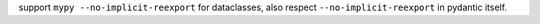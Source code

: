 support ``mypy --no-implicit-reexport`` for dataclasses, also respect ``--no-implicit-reexport`` in pydantic itself.

